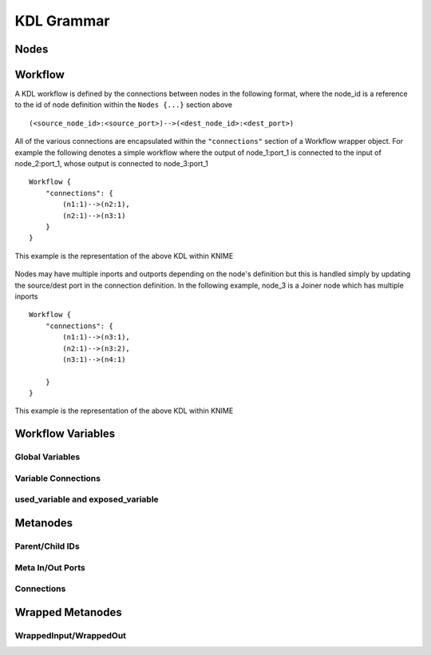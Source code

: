 KDL Grammar
===========

Nodes
-----


Workflow
--------

A KDL workflow is defined by the connections between nodes in the following format,
where the node_id is a reference to the id of node definition within the ``Nodes {...}``
section above ::

   (<source_node_id>:<source_port>)-->(<dest_node_id>:<dest_port>)

All of the various connections are encapsulated within the ``"connections"`` section of a Workflow
wrapper object. For example the following denotes a simple workflow where the output
of node_1:port_1 is connected to the input of node_2:port_1, whose output is connected to
node_3:port_1 ::

   Workflow {
       "connections": {
           (n1:1)-->(n2:1),
           (n2:1)-->(n3:1)
       }
   }

This example is the representation of the above KDL within KNIME

.. figure:: images/Workflow1.png
   :align:  center

Nodes may have multiple inports and outports depending on the node's definition but this
is handled simply by updating the source/dest port in the connection definition. In the
following example, node_3 is a Joiner node which has multiple inports ::

   Workflow {
       "connections": {
           (n1:1)-->(n3:1),
           (n2:1)-->(n3:2),
           (n3:1)-->(n4:1)

       }
   }

This example is the representation of the above KDL within KNIME

.. figure:: images/Workflow2.png
   :align:  center

Workflow Variables
------------------


Global Variables
++++++++++++++++


Variable Connections
++++++++++++++++++++


used_variable and exposed_variable
++++++++++++++++++++++++++++++++++


Metanodes
---------


Parent/Child IDs
++++++++++++++++


Meta In/Out Ports
+++++++++++++++++


Connections
+++++++++++


Wrapped Metanodes
-----------------


WrappedInput/WrappedOut
+++++++++++++++++++++++



